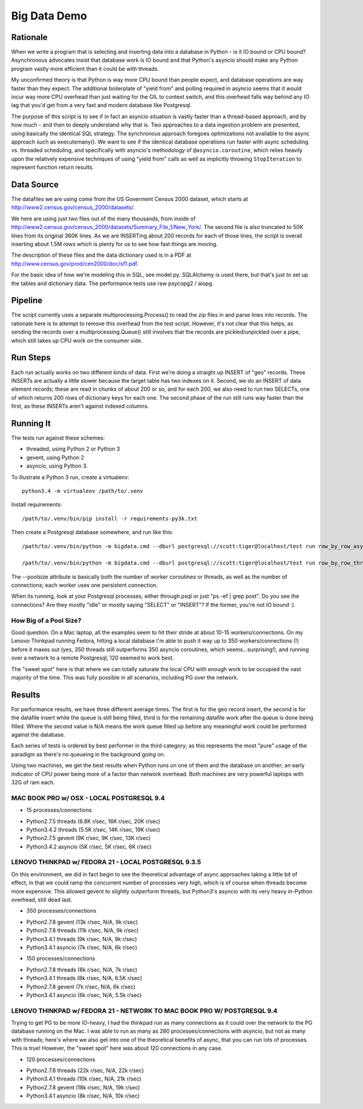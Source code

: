 =============
Big Data Demo
=============

Rationale
=========

When we write a program that is selecting and inserting data into a
database in Python - is it IO bound or CPU bound?   Asynchronous
advocates insist that database work is IO bound and that Python's asyncio
should make any Python program vastly more efficient than it could be
with threads.

My unconfirmed theory is that Python is way more CPU bound than people expect, and
database operations are way faster than they expect.   The additional
boilerplate of "yield from" and polling required in asyncio seems that it
would incur way more CPU overhead than just waiting for the GIL to context
switch, and this overhead falls way behind any IO lag that you'd get
from a very fast and modern database like Postgresql.

The purpose of this script is to see if in fact an asyncio situation is
vastly faster than a thread-based approach, and by how much - and then
to deeply understand why that is.    Two approaches to a data ingestion
problem are presented, using basically the identical SQL strategy.
The synchronous approach foregoes optimizations not available to the
async approach such as executemany().   We want to see if the identical
database operations run faster with async scheduling vs. threaded scheduling,
and specifically with asyncio's methodology of ``@asyncio.coroutine``,
which relies heavily upon the relatively expensive techniques of
using "yield from" calls as well as implicitly
throwing ``StopIteration`` to represent function return results.


Data Source
===========

The datafiles we are using come from the US Goverment Census 2000 dataset,
which starts at http://www2.census.gov/census_2000/datasets/.

We here are using just two files out of the many thousands, from inside of
http://www2.census.gov/census_2000/datasets/Summary_File_1/New_York/.
The second file is also truncated to 50K lines from its original 360K
lines.   As we are INSERTing about 200 records for each of those lines,
the script is overall inserting about 1.5M rows which is plenty for us to
see how fast things are moving.

The description of these files and the data dictionary used is in a PDF at
http://www.census.gov/prod/cen2000/doc/sf1.pdf.

For the basic idea of how we're modeling this in SQL, see model.py.
SQLAlchemy is used there, but that's just to set up the tables and dictionary
data.   The performance tests use raw psycopg2 / aiopg.

Pipeline
========

The script currently uses a separate multiprocessing.Process() to read the
zip files in and parse lines into records.  The rationale here is to attempt
to remove this overhead from the test script.  However, it's not clear that
this helps, as sending the records over a multiprocessing.Queue() still
involves that the records are pickled/unpickled over a pipe, which still
takes up CPU work on the consumer side.

Run Steps
=========

Each run actually works on two different kinds of data.  First we're doing
a straight up INSERT of "geo" records.  These INSERTs are actually a little
slower because the target table has two indexes on it.   Second, we do
an INSERT of data element records; these are read in chunks of about
200 or so, and for each 200, we also need to run two SELECTs, one of which
returns 200 rows of dictionary keys for each one.   The second phase
of the run still runs way faster than the first, as these INSERTs aren't
against indexed columns.


Running It
==========

The tests run against these schemes:

* threaded, using Python 2 or Python 3
* gevent, using Python 2
* asyncio, using Python 3.

To illustrate a Python 3 run, create a virtualenv::

    python3.4 -m virtualenv /path/to/.venv

Install requirements::

    /path/to/.venv/bin/pip install -r requirements-py3k.txt

Then create a Postgresql database somewhere, and run like this::

    /path/to/.venv/bin/python -m bigdata.cmd --dburl postgresql://scott:tiger@localhost/test run row_by_row_asyncio --poolsize 50

    /path/to/.venv/bin/python -m bigdata.cmd --dburl postgresql://scott:tiger@localhost/test run row_by_row_threaded  --poolsize 50

The --poolsize attribute is basically both the number of worker coroutines or threads, as well
as the number of connections; each worker uses one persistent connection.

When its running, look at your Postgresql processes, either through psql
or just "ps -ef | grep post".   Do you see the connections?   Are they mostly "idle"
or mostly saying "SELECT" or "INSERT"?   If the former, you're not IO bound :).

How Big of a Pool Size?
------------------------

Good question.   On a Mac laptop, all the examples seem to hit their stride
at about 10-15 workers/connections.    On my Lenovo Thinkpad running Fedora,
hitting a local database I'm able to push it way up to 350 workers/connections
(!) before it maxes out (yes, 350 threads still outperforms 350 asyncio coroutines, which
seems...surprising!), and running over a network to a remote Postgresql, 120
seemed to work best.

The "sweet spot" here is that where we can totally saturate the local CPU
with enough work to be occupied the vast majority of the time.   This was
fully possible in all scenarios, including PG over the network.


Results
=======

For performance results, we have three different average times.  The first
is for the geo record insert, the second is for the datafile insert
while the queue is still being filled, third is for the remaining datafile
work after the queue is done being filled.   Where the second value is
N/A means the work queue filled up before any meaningful work could
be performed against the database.

Each series of tests is ordered by best performer in the third category;
as this represents the most "pure" usage of the paradigm as there's
no queueing in the background going on.

Using two machines, we get the best results when Python runs on one
of them and the database on another; an early indicator of CPU power being
more of a factor than network overhead.  Both machines are very powerful
laptops with 32G of ram each.


MAC BOOK PRO w/ OSX - LOCAL POSTGRESQL 9.4
------------------------------------------

- 15 processes/connections

* Python2.7.5 threads  (6.8K r/sec, 16K r/sec, 20K r/sec)
* Python3.4.2 threads (5.5K r/sec, 14K r/sec, 19K r/sec)
* Python2.7.5 gevent  (9K r/sec, 9K r/sec, 13K r/sec)
* Python3.4.2 asyncio (5K r/sec, 5K r/sec, 6K r/sec)

LENOVO THINKPAD w/ FEDORA 21 - LOCAL POSTGRESQL 9.3.5
-----------------------------------------------------

On this environment, we did in fact begin to see the theoretical
advantage of async approaches taking a little bit of effect, in that
we could ramp the concurrent number of processes very high, which is
of course when threads become more expensive.  This allowed gevent to
slightly outperform threads, but Python3's asyncio with its very heavy
in-Python overhead, still dead last.

- 350 processes/connections

* Python2.7.8 gevent (13k r/sec, N/A, 9k r/sec)
* Python2.7.8 threads (11k r/sec, N/A, 9k r/sec)
* Python3.4.1 threads (9k r/sec, N/A, 9k r/sec)
* Python3.4.1 asyncio (7k r/sec, N/A, 6k r/sec)

- 150 processes/connections

* Python2.7.8 threads (8k r/sec, N/A, 7k r/sec)
* Python3.4.1 threads (8k r/sec, N/A, 6.5K r/sec)
* Python2.7.8 gevent (7k r/sec, N/A, 6k r/sec)
* Python3.4.1 asyncio (6k r/sec, N/A, 5.5k r/sec)

LENOVO THINKPAD w/ FEDORA 21 - NETWORK TO MAC BOOK PRO W/ POSTGRESQL 9.4
-------------------------------------------------------------------------

Trying to get PG to be more IO-heavy, I had the thinkpad run as many connections
as it could over the network to the PG database running on the Mac.  I was able
to run as many as 280 processes/connections with asyncio, but not as many
with threads; here's where we also get into one of the theoretical benefits
of async, that you can run lots of processes.  This is true!  However,
the "sweet spot" here was about 120 connections in any case.

- 120 processes/connections

* Python2.7.8 threads (22k r/sec, N/A, 22k r/sec)
* Python3.4.1 threads (10k r/sec, N/A, 21k r/sec)
* Python2.7.8 gevent (18k r/sec, N/A, 19k r/sec)
* Python3.4.1 asyncio (8k r/sec, N/A, 10k r/sec)


